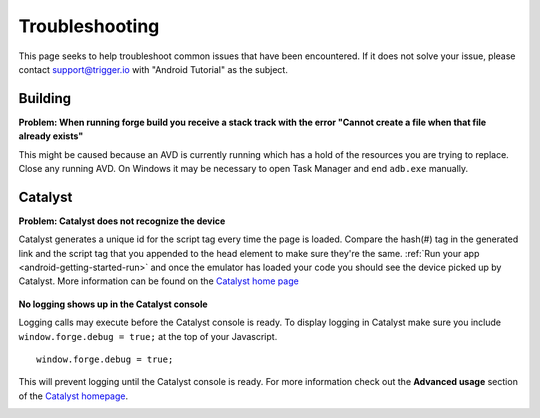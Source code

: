 .. _android-weather-troubleshooting:

Troubleshooting
===============

This page seeks to help troubleshoot common issues that have been encountered.
If it does not solve your issue, please contact support@trigger.io with "Android Tutorial" as the subject.

Building
---------
.. _android-weather-troucleshooting-build-fail:

**Problem: When running forge build you receive a stack track with the error "Cannot create a file when that file already exists"**
	.. image:: /_static/android/weather/images/troubleshooting/dev-build-fail.png

This might be caused because an AVD is currently running which has a hold of the resources you are trying to replace.
Close any running AVD. On Windows it may be necessary to open Task Manager and end ``adb.exe`` manually.


Catalyst
--------
.. _android-weather-troubleshooting-catalyst-device-not-detected:

**Problem: Catalyst does not recognize the device**
    .. image:: /_static/android/weather/images/troubleshooting/catalyst-no-device.png

Catalyst generates a unique id for the script tag every time the page is loaded.
Compare the hash(#) tag in the generated link and the script tag that you appended to the head element to make sure they're the same.
:ref:`Run your app <android-getting-started-run>` and once the emulator has loaded your code you should see the device picked up by Catalyst.
More information can be found on the `Catalyst home page <http://trigger.io/catalyst/>`_

    .. image:: /_static/android/weather/images/troubleshooting/catalyst-device-found.png

.. _android-weather-troubleshooting-catalyst-no-logging:

**No logging shows up in the Catalyst console**

Logging calls may execute before the Catalyst console is ready.
To display logging in Catalyst make sure you include ``window.forge.debug = true;`` at the top of your Javascript. ::

	window.forge.debug = true;

This will prevent logging until the Catalyst console is ready.
For more information check out the **Advanced usage** section of the `Catalyst homepage <http://trigger.io/catalyst/>`_.

.. _andoroid-troubleshooting-running:
